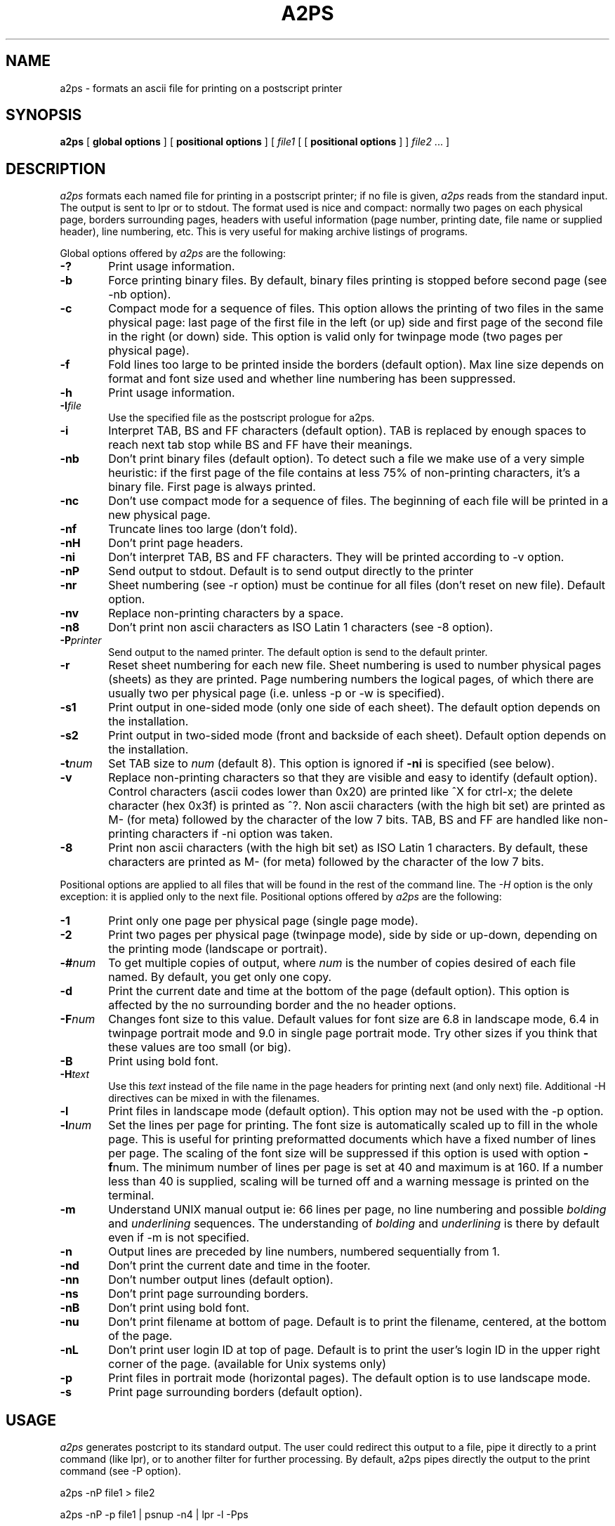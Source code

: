 .\" @(#)a2ps.man.1 4.2 3/20/93
.\"
.TH A2PS 1L "20 March 1993"
.UC 4
.SH NAME
a2ps \- formats an ascii file for printing on a postscript printer
.SH SYNOPSIS
.B a2ps
[
.B global options
] [
.B positional options
]
[
.I file1
[ [
.B positional options
] ]
.I file2 \fP...
]
.SH DESCRIPTION
.I a2ps
formats each named file for printing in a postscript printer;
if no file is given,
.I a2ps
reads from the standard input. The output is sent to lpr or to stdout.
The format used is nice and compact: normally
two pages on each physical page,
borders surrounding pages, headers with useful information (page number,
printing date, file name or supplied header), line numbering, etc.
This is very useful for making archive listings of programs.
.PP
Global options offered by
.I a2ps
are the following:
.TP 0.6i
.B -?
Print usage information.
.TP 0.6i
.B -b
Force printing binary files. By default, binary files printing is
stopped before second page (see -nb option).
.TP 0.6i
.B -c
Compact mode for a sequence of files. This option allows the printing of
two files in the same physical page: last page of the first file in the
left (or up) side and first page of the second file in the right (or down)
side. This option is valid only for twinpage mode (two pages per physical
page).
.TP 0.6i
.B -f
Fold lines too large to be printed inside the borders (default option).
Max line size depends on format and font size used and whether line numbering
has been suppressed.
.TP 0.6i
.B -h
Print usage information.
.TP 0.6i
.B -I\fIfile\fP
Use the specified file as the postscript prologue for a2ps.
.TP 0.6i
.B -i
Interpret TAB, BS and FF characters (default option). TAB is replaced by
enough spaces to reach next tab stop while BS and FF have their meanings.
.TP 0.6i
.B -nb
Don't print binary files (default option). To detect such a file we
make use of a very simple heuristic: if the first page of the file
contains at less 75% of non-printing characters, it's a binary file.
First page is always printed.
.TP 0.6i
.B -nc
Don't use compact mode for a sequence of files. The beginning of each file 
will be printed in a new physical page.
.TP 0.6i
.B -nf
Truncate lines too large (don't fold).
.TP 0.6i
.B -nH
Don't print page headers.
.TP 0.6i
.B -ni
Don't interpret TAB, BS and FF characters. They will be printed
according to -v option.
.TP 0.6i
.B -nP
Send output to stdout. Default is to send output directly to the printer
.TP 0.6i
.B -nr
Sheet numbering (see -r option) must be continue for all files (don't
reset on new file). Default option.
.TP 0.6i
.B -nv
Replace non-printing characters by a space.
.TP 0.6i
.B -n8
Don't print non ascii characters as ISO Latin 1 characters (see -8 option).
.TP 0.6i
.B -P\fIprinter\fP
Send output to the named printer. The default option is send to the default
printer.
.TP 0.6i
.B -r
Reset sheet numbering for each new file.
Sheet numbering is used to number physical pages (sheets) as they are printed.
Page numbering numbers the logical pages, of which there are usually two
per physical page (i.e. unless -p or -w is specified).
.TP 0.6i
.B -s1
Print output in one-sided mode (only one side of each sheet). The default
option depends on the installation.
.TP 0.6i
.B -s2
Print output in two-sided mode (front and backside of each sheet). Default
option depends on the installation.
.TP 0.6i
.B -t\fInum\fP
Set TAB size to \fInum\fR (default 8).
This option is ignored if \fB-ni\fR is specified (see below).
.TP 0.6i
.B -v
Replace non-printing characters so that they are visible and easy to identify
(default option). Control characters (ascii codes lower than 0x20) are
printed like ^X for ctrl-x; the delete character (hex 0x3f) is printed
as ^?. Non ascii characters (with the high bit set) are printed as M-
(for meta) followed by the character of the low 7 bits. TAB, BS and FF are
handled like non-printing characters if -ni option was taken.
.TP 0.6i
.B -8
Print non ascii characters (with the high bit set) as ISO Latin 1 characters. 
By default, these characters are printed as M- (for meta) followed by the 
character of the low 7 bits.
.PP
Positional options are applied to all files that will be found in the rest
of the command line. The
.I -H
option is the only exception: it is applied only to the next file.
Positional options offered by
.I a2ps
are the following:
.TP 0.6i
.B -1
Print only one page per physical page (single page mode).
.TP 0.6i
.B -2
Print two pages per physical page (twinpage mode), side by side or up-down,
depending on the printing mode (landscape or portrait).
.TP 0.6i
.B -#\fInum\fP
To get multiple copies of output, where
.I num
is the number of copies desired of each file named. By default, you get
only one copy.
.TP 0.6i
.B -d
Print the current date and time at the bottom of the page (default
option). This option is affected by the no surrounding border and the no
header options.
.TP 0.6i
.B -F\fInum\fP
Changes font size to this value. Default values for font size are 6.8 in
landscape mode, 6.4 in twinpage portrait mode and 9.0 in single page
portrait mode. Try other sizes if you think that these values are too small
(or big).
.TP 0.6i
.B -B
Print using bold font.
.TP 0.6i
.B -H\fItext\fP
Use this 
.I text
instead of the file name in the page headers for printing next (and only
next) file. Additional -H directives can be mixed in with the filenames.
.TP 0.6i
.B -l
Print files in landscape mode (default option). This option may not be
used with the -p option.
.TP 0.6i
.B -l\fInum\fP
Set the lines per page for printing. The font size is automatically scaled
up to fill in the whole page. This is useful for printing preformatted
documents which have a fixed number of lines per page. The scaling of the
font size will be suppressed if this option is used with option \fB-f\fPnum.
The minimum number of lines per page is set at 40 and maximum is at 160. If
a number less than 40 is supplied, scaling will be turned off and a warning
message is printed on the terminal.
.TP 0.6i
.B -m
Understand UNIX manual output ie: 66 lines per page, no line numbering
and possible \fIbolding\fP and \fIunderlining\fP sequences. The understanding of
\fIbolding\fP and \fIunderlining\fP is there by default even if -m is not
specified.
.TP 0.6i
.B -n
Output lines are preceded by line numbers, numbered sequentially from 1.
.TP 0.6i
.B -nd
Don't print the current date and time in the footer.
.TP 0.6i
.B -nn
Don't number output lines (default option).
.TP 0.6i
.B -ns
Don't print page surrounding borders.
.TP 0.6i
.B -nB
Don't print using bold font.
.TP 0.6i
.B -nu
Don't print filename at bottom of page. Default is to print the
filename, centered, at the bottom of the page.
.TP 0.6i
.B -nL
Don't print user login ID at top of page. Default is to print
the user's login ID in the upper right corner of the page.
(available for Unix systems only)
.TP 0.6i
.B -p
Print files in portrait mode (horizontal pages).
The default option is to use landscape mode.
.TP 0.6i
.B -s
Print page surrounding borders (default option).
.SH USAGE
.PP
.I a2ps
generates postcript to its standard output. The user could redirect this output
to a file, pipe it directly to a print command (like lpr), or to
another filter for further processing. By default, a2ps pipes directly
the output to the print command (see -P option).

.ti +0.5i
a2ps -nP file1 > file2

.ti +0.5i
a2ps -nP -p file1 | psnup -n4 | lpr -l -Pps
.PP
Don't forget
.B -l
option in
.I lpr
, if you want that 
.I lpr
interprets your postscript program rather than merely printing it as
ascii text.
.PP
This filter must be used only with text files. Avoid specially output from
TeX, troff or any other such text formatters.
.SH "SEE ALSO"
lpr(1)
.SH AUTHORS
Evan Kirshenbaum (evan@csli) for the initial version.
.br
Miguel Santana (santana@imag.fr) for versions 1.0, 2.0, 3.0, 4.0, 4.1 and 4.2.
.SH CONTRIBUTORS
Oscar Nierstrasz (oscar@cui.uucp)
.br
Tim Clark (T.Clark@warwick.ac.uk)
.br
Henk Tullemans (tullemans@apolloway.prl.philips.nl)
.br
Johan Vromans (jv@mh.nl)
.br
Craig Stevenson (craig.r.stevenson@att.com)
.br
John Macdonald (jmm@eci386.uucp)
.br
Huub van de Wetering (wstahw@lso.win.tue.nl)
.br
erikt@cs.umu.se
.br
wstahw@lso.win.tue.nl
.br
mai@wolfen.cc.uow.oz
.br
Johan Garpendahl (garp@isy.liu.se)
.br
John Interrante (interran@uluru.stanford.edu)
.br
Larry Barbieri (lbarbieri@ll.mit.edu)
.br
Chris Adamo (adamo@ll.mit.edu)
